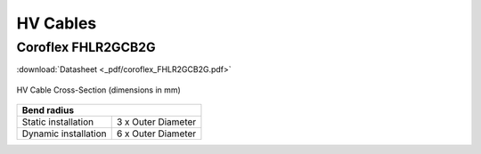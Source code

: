 HV Cables
=========

Coroflex FHLR2GCB2G
###################

:download:`Datasheet <_pdf/coroflex_FHLR2GCB2G.pdf>`

.. figure:: _img/diagram.png
    :width: 100%
    :align: center
    :alt: Diagram of HV Cable Cross-Section. Outer diameter of 15.8 (-0.6).
    :figclass: align-center

    HV Cable Cross-Section (dimensions in mm)

+--------------------------------------------+
| Bend radius                                |
+=======================+====================+
| Static installation   | 3 x Outer Diameter |
+-----------------------+--------------------+
| Dynamic installation  | 6 x Outer Diameter |
+-----------------------+--------------------+